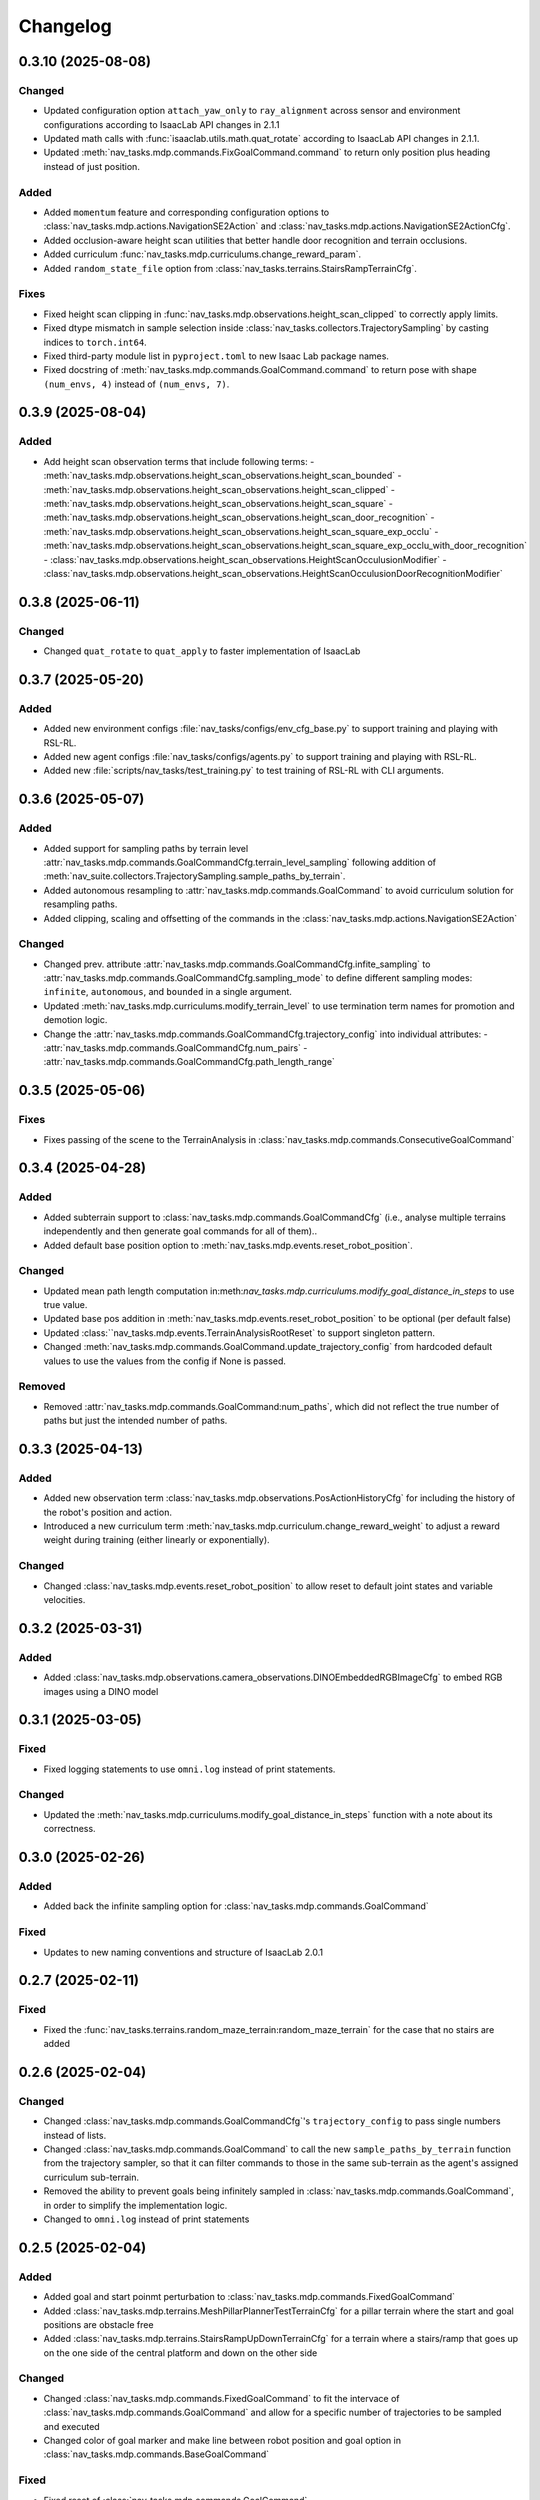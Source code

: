 Changelog
---------

0.3.10 (2025-08-08)
~~~~~~~~~~~~~~~~~~

Changed
^^^^^^^

- Updated configuration option ``attach_yaw_only`` to ``ray_alignment`` across sensor and environment configurations according to IsaacLab API changes in 2.1.1
- Updated math calls with :func:`isaaclab.utils.math.quat_rotate` according to IsaacLab API changes in 2.1.1.
- Updated :meth:`nav_tasks.mdp.commands.FixGoalCommand.command` to return only position plus heading instead of just position.

Added
^^^^^

- Added ``momentum`` feature and corresponding configuration options to :class:`nav_tasks.mdp.actions.NavigationSE2Action` and :class:`nav_tasks.mdp.actions.NavigationSE2ActionCfg`.
- Added occlusion-aware height scan utilities that better handle door recognition and terrain occlusions.
- Added curriculum :func:`nav_tasks.mdp.curriculums.change_reward_param`.
- Added ``random_state_file`` option from :class:`nav_tasks.terrains.StairsRampTerrainCfg`.

Fixes
^^^^^

- Fixed height scan clipping in :func:`nav_tasks.mdp.observations.height_scan_clipped` to correctly apply limits.
- Fixed dtype mismatch in sample selection inside :class:`nav_tasks.collectors.TrajectorySampling` by casting indices to ``torch.int64``.
- Fixed third-party module list in ``pyproject.toml`` to new Isaac Lab package names.
- Fixed docstring of :meth:`nav_tasks.mdp.commands.GoalCommand.command` to return pose with shape ``(num_envs, 4)`` instead of ``(num_envs, 7)``.


0.3.9 (2025-08-04)
~~~~~~~~~~~~~~~~~~

Added
^^^^^

- Add height scan observation terms that include following terms:
  - :meth:`nav_tasks.mdp.observations.height_scan_observations.height_scan_bounded`
  - :meth:`nav_tasks.mdp.observations.height_scan_observations.height_scan_clipped`
  - :meth:`nav_tasks.mdp.observations.height_scan_observations.height_scan_square`
  - :meth:`nav_tasks.mdp.observations.height_scan_observations.height_scan_door_recognition`
  - :meth:`nav_tasks.mdp.observations.height_scan_observations.height_scan_square_exp_occlu`
  - :meth:`nav_tasks.mdp.observations.height_scan_observations.height_scan_square_exp_occlu_with_door_recognition`
  - :class:`nav_tasks.mdp.observations.height_scan_observations.HeightScanOcculusionModifier`
  - :class:`nav_tasks.mdp.observations.height_scan_observations.HeightScanOcculusionDoorRecognitionModifier`


0.3.8 (2025-06-11)
~~~~~~~~~~~~~~~~~~

Changed
^^^^^^^

- Changed ``quat_rotate`` to ``quat_apply`` to faster implementation of IsaacLab


0.3.7 (2025-05-20)
~~~~~~~~~~~~~~~~~~

Added
^^^^^

- Added new environment configs :file:`nav_tasks/configs/env_cfg_base.py` to support training and playing with
  RSL-RL.
- Added new agent configs :file:`nav_tasks/configs/agents.py` to support training and playing with RSL-RL.
- Added new :file:`scripts/nav_tasks/test_training.py` to test training of RSL-RL with CLI arguments.


0.3.6 (2025-05-07)
~~~~~~~~~~~~~~~~~~

Added
^^^^^

- Added support for sampling paths by terrain level :attr:`nav_tasks.mdp.commands.GoalCommandCfg.terrain_level_sampling`
  following addition of :meth:`nav_suite.collectors.TrajectorySampling.sample_paths_by_terrain`.
- Added autonomous resampling to :attr:`nav_tasks.mdp.commands.GoalCommand` to avoid curriculum solution for resampling
  paths.
- Added clipping, scaling and offsetting of the commands in the :class:`nav_tasks.mdp.actions.NavigationSE2Action`

Changed
^^^^^^^

- Changed prev. attribute :attr:`nav_tasks.mdp.commands.GoalCommandCfg.infite_sampling` to
  :attr:`nav_tasks.mdp.commands.GoalCommandCfg.sampling_mode` to define  different sampling modes: ``infinite``,
  ``autonomous``, and ``bounded`` in a single argument.
- Updated :meth:`nav_tasks.mdp.curriculums.modify_terrain_level` to use termination term names for promotion and demotion logic.
- Change the :attr:`nav_tasks.mdp.commands.GoalCommandCfg.trajectory_config` into individual attributes:
  - :attr:`nav_tasks.mdp.commands.GoalCommandCfg.num_pairs`
  - :attr:`nav_tasks.mdp.commands.GoalCommandCfg.path_length_range`


0.3.5 (2025-05-06)
~~~~~~~~~~~~~~~~~~

Fixes
^^^^^^

- Fixes passing of the scene to the TerrainAnalysis in :class:`nav_tasks.mdp.commands.ConsecutiveGoalCommand`


0.3.4 (2025-04-28)
~~~~~~~~~~~~~~~~~~

Added
^^^^^

- Added subterrain support to :class:`nav_tasks.mdp.commands.GoalCommandCfg` (i.e., analyse multiple terrains
  independently and then generate goal commands for all of them)..
- Added default base position option to :meth:`nav_tasks.mdp.events.reset_robot_position`.

Changed
^^^^^^^

- Updated mean path length computation in:meth:`nav_tasks.mdp.curriculums.modify_goal_distance_in_steps` to use true value.
- Updated base pos addition in :meth:`nav_tasks.mdp.events.reset_robot_position` to be optional (per default false)
- Updated :class:``nav_tasks.mdp.events.TerrainAnalysisRootReset` to support singleton pattern.
- Changed :meth:`nav_tasks.mdp.commands.GoalCommand.update_trajectory_config` from hardcoded default values to use the
  values from the config if None is passed.

Removed
^^^^^^

- Removed :attr:`nav_tasks.mdp.commands.GoalCommand:num_paths`, which did not reflect the true number of paths but
  just the intended number of paths.


0.3.3 (2025-04-13)
~~~~~~~~~~~~~~~~~~

Added
^^^^^

- Added new observation term :class:`nav_tasks.mdp.observations.PosActionHistoryCfg` for including the history of the
  robot's position and action.
- Introduced a new curriculum term :meth:`nav_tasks.mdp.curriculum.change_reward_weight` to adjust a reward weight
  during training (either linearly or exponentially).

Changed
^^^^^^^

- Changed :class:`nav_tasks.mdp.events.reset_robot_position` to allow reset to default joint states and variable velocities.


0.3.2 (2025-03-31)
~~~~~~~~~~~~~~~~~~

Added
^^^^^

- Added :class:`nav_tasks.mdp.observations.camera_observations.DINOEmbeddedRGBImageCfg` to embed RGB images using a DINO model


0.3.1 (2025-03-05)
~~~~~~~~~~~~~~~~~~

Fixed
^^^^^

- Fixed logging statements to use ``omni.log`` instead of print statements.

Changed
^^^^^^^

- Updated the :meth:`nav_tasks.mdp.curriculums.modify_goal_distance_in_steps` function with a note about its correctness.


0.3.0 (2025-02-26)
~~~~~~~~~~~~~~~~~~

Added
^^^^^

- Added back the infinite sampling option for :class:`nav_tasks.mdp.commands.GoalCommand`

Fixed
^^^^^

- Updates to new naming conventions and structure of IsaacLab 2.0.1


0.2.7 (2025-02-11)
~~~~~~~~~~~~~~~~~~

Fixed
^^^^^

- Fixed the :func:`nav_tasks.terrains.random_maze_terrain:random_maze_terrain` for the case that no stairs are added


0.2.6 (2025-02-04)
~~~~~~~~~~~~~~~~~~

Changed
^^^^^^^

- Changed :class:`nav_tasks.mdp.commands.GoalCommandCfg`'s ``trajectory_config`` to pass single numbers instead of
  lists.
- Changed :class:`nav_tasks.mdp.commands.GoalCommand` to call the new ``sample_paths_by_terrain`` function from the
  trajectory sampler, so that it can filter commands to those in the same sub-terrain as the agent's assigned
  curriculum sub-terrain.
- Removed the ability to prevent goals being infinitely sampled in :class:`nav_tasks.mdp.commands.GoalCommand`, in order
  to simplify the implementation logic.
- Changed to ``omni.log`` instead of print statements


0.2.5 (2025-02-04)
~~~~~~~~~~~~~~~~~~

Added
^^^^^

- Added goal and start poinmt perturbation to  :class:`nav_tasks.mdp.commands.FixedGoalCommand`
- Added :class:`nav_tasks.mdp.terrains.MeshPillarPlannerTestTerrainCfg` for a pillar terrain where the start and goal
  positions are obstacle free
- Added :class:`nav_tasks.mdp.terrains.StairsRampUpDownTerrainCfg` for a terrain where a stairs/ramp that goes up on
  the one side of the central platform and down on the other side

Changed
^^^^^^^

- Changed :class:`nav_tasks.mdp.commands.FixedGoalCommand` to fit the intervace of :class:`nav_tasks.mdp.commands.GoalCommand`
  and allow for a specific number of trajectories to be sampled and executed
- Changed color of goal marker and make line between robot position and goal option in :class:`nav_tasks.mdp.commands.BaseGoalCommand`


Fixed
^^^^^

- Fixed reset of :class:`nav_tasks.mdp.commands.GoalCommand`


0.2.4 (2024-10-18)
~~~~~~~~~~~~~~~~~~

Fixed
^^^^^

- Removes the necessity that the goal generator used for the :meth:`nav_tasks.mdp.terminations.at_goal` has an ``heading_command_w`` attribute


0.2.3 (2024-10-16)
~~~~~~~~~~~~~~~~~~

Fixed
^^^^^

- Removed the robot height offset from spawn positions in :class:`nav_tasks.mdp.commands.GoalCommand`.
  The robot height offset is now added by the :class:`nav_tasks.nav_collectors.terrain_analysis.TerrainAnalysis`,
  which stops terrain analysis removing paths that are traversible because of mesh intersections.

0.2.2 (2024-10-14)
~~~~~~~~~~~~~~~~~~

Added
^^^^^

- Add an observation :class:`nav_tasks.mdp.observations.EmbeddedDepthImageTerm` that returns an embedding of a depth
  image. The embedding is generated using a pre-trained model. For visibility, the model structure is included as
  :class:`nav_tasks.mdp.observations.depth_embedder.DepthEmbedder`.


0.2.1 (2024-10-09)
~~~~~~~~~~~~~~~~~~

Added
^^^^^

- Add :class:`nav_tasks.mdp.commands.GoalCommandBase` with config class :class:`nav_tasks.mdp.commands.GoalCommandBaseCfg`
  that provides a base class for all goal command generatos with common tools for debug visualization
- Added curriculum terms to
    - modify the terrain level :meth:`nav_tasks.mdp.curriculum.modify_terrain_level`,
    - modify the goal distance :meth:`nav_tasks.mdp.curriculum.modify_goal_distance_in_steps`,
    - modify the heading randomization :meth:`nav_tasks.mdp.curriculum.modify_heading_randomization_linearly`,
    - modify the goal conditions :meth:`nav_tasks.mdp.curriculum.modify_goal_conditions`
- Added event terms to reset robot position to position defined by command generator :meth:`nav_tasks.mdp.events.reset_robot_position`
- Added camera observation terms :meth:`nav_tasks.mdp.observations.camera_image`
- Added reward terms
    - Stability of robot when near the goal :meth:`nav_tasks.mdp.rewards.rewards.near_goal_stability`
    - heading error when near goal :meth:`nav_tasks.mdp.rewards.rewards.near_goal_angle`
    - backwards movement :meth:`nav_tasks.mdp.rewards.rewards.backwards_movement`
    - lateral movement :meth:`nav_tasks.mdp.rewards.rewards.lateral_movement`
- Added stateful rewards terms
    - discrete stepped distance to goal :class:`nav_tasks.mdp.rewards.stateful_rewards.SteppedProgressTerm`
    - average episode velocity :class:`nav_tasks.mdp.rewards.stateful_rewards.AverageEpisodeVelocityTerm`
- Add terminations terms
    - time out proportional to goal distance :meth:`nav_tasks.mdp.terminations.proportional_time_out`
    - stayed at goal for set time :class:`nav_tasks.mdp.terminations.StayedAtGoal`
- Add stereolabs Depth Camera configurations and camera downsampling
- Add random maze terrain with guaranteed solvability


0.2.0 (2024-09-18)
~~~~~~~~~~~~~~~~~~

Changed
^^^^^^^

- Changed to IsaacLab and renamed extension to ``nav_tasks``


0.1.0 (2024-09-01)
~~~~~~~~~~~~~~~~~~

Added
^^^^^

- Add :class:`nav_tasks.mdp.actions.NavigationSE2Action` that receive a velocity as input argument and
  use a pre-trained locomotion policy to translate the command into joint actions.
- Add :func:`nav_tasks.mdp.terminations.at_goal` which terminates the agent once it reaches its goal.
- Add a set of terrains
  - :class:`nav_tasks.mdp.terrains.CorridorTerrainCfg` class
  - :class:`nav_tasks.mdp.terrains.MazeTerrainCfg` class
  - :class:`nav_tasks.mdp.terrains.MeshPillarTerrainCfg` class
  - :class:`nav_tasks.mdp.terrains.StairsRampTerrainCfg` class
  - :class:`nav_tasks.mdp.terrains.MeshQuadPyramidStairsCfg` class


0.0.7 (2024-09-01)
~~~~~~~~~~~~~~~~~~

Fixed
^^^^^

- Added safety margin to :class:`nav_tasks.mdp.events.TerrainAnalysisRootReset` to prevent spawning inside the ground


0.0.6 (2024-08-09)
~~~~~~~~~~~~~~~~~~

Added
^^^^^

- Introduce a reset event :class:`nav_tasks.mdp.events.TerrainAnalysisRootReset` that places the asset on the
  free points determined by the :class:`nav_collectors.terrain_analysis.TerrainAnalysis`

Changed
^^^^^^^

- The :class:`nav_collectors.terrain_analysis.TerrainAnalysis` available in all GoalCommand generators is now
  exposed as :attr:`nav_tasks.mdp.commands.FixGoalCommand.analysis`,
  :attr:`nav_tasks.mdp.commands.GoalCommand.analysis` and
  :attr:`nav_tasks.mdp.commands.ConsecutiveGoalCommand.analysis`


0.0.5 (2024-08-08)
~~~~~~~~~~~~~~~~~~

Added
^^^^^

- Adds option to :class:`nav_tasks.mdp.commands.FixGoalCommand` to elevate the goal position by the terrain height
  at the goal position


0.0.4 (2024-08-08)
~~~~~~~~~~~~~~~~~~

Added
^^^^^

- Adds option to :class:`nav_tasks.mdp.commands.FixGoalCommand` that either the defined terrain origins or the
  terrain centers can be used to reference the goal in the case the terrain origins are offsetted from the center.

Fixed
^^^^^

- Fixes visualization in :class:`nav_tasks.mdp.commands.GoalCommand` where the arrow size was not correct and
  generated an error if an empty env_ids list was passed


0.0.3 (2024-07-31)
~~~~~~~~~~~~~~~~~~

Added
^^^^^

- Adds the :class:`nav_tasks.mdp.commands.ConsecutiveGoalCommand` with corresponding configclass
  :class:`nav_tasks.mdp.commands.ConsecutiveGoalCommandCfg` generating goal positions close to the spawn
  position and then always a new one once the previous one is reached up to a threshold
- Adds an arrow marker to :class:`nav_tasks.mdp.commands.GoalCommand` to visualize the direction of the goal position


0.0.2 (2024-07-28)
~~~~~~~~~~~~~~~~~~

Added
^^^^^

- Adds the :class:`nav_tasks.mdp.commands.FixGoalCommand` with corresponding config
  class :class:`nav_tasks.mdp.commands.FixGoalCommandCfg` that generates goal positions with a fix distance to
  the terrain origin


0.0.1 (2024-07-06)
~~~~~~~~~~~~~~~~~~

Added
^^^^^
- Adds the :class:`nav_tasks.mdp.commands.GoalCommand` with corresponding config
  class :class:`nav_tasks.mdp.commands.GoalCommandCfg`
